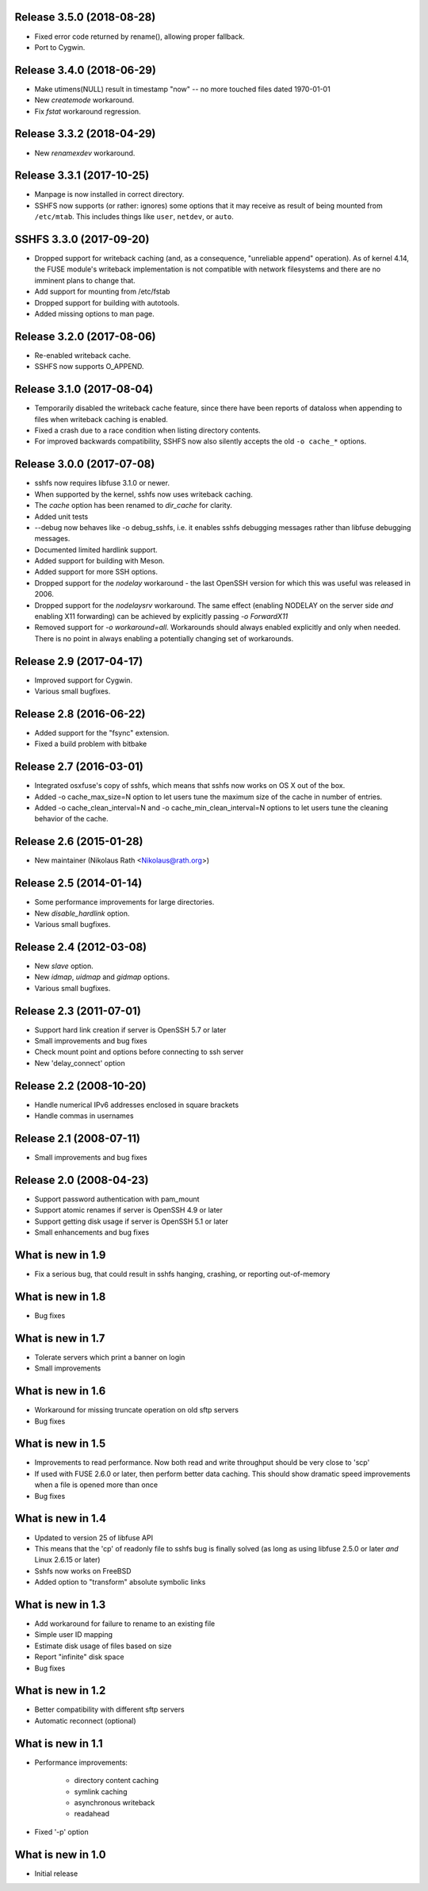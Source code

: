 Release 3.5.0 (2018-08-28)
--------------------------

* Fixed error code returned by rename(), allowing proper fallback.
* Port to Cygwin.

Release 3.4.0 (2018-06-29)
--------------------------

* Make utimens(NULL) result in timestamp "now" -- no more touched files
  dated 1970-01-01
* New `createmode` workaround.
* Fix `fstat` workaround regression.

Release 3.3.2 (2018-04-29)
--------------------------

* New `renamexdev` workaround.

Release 3.3.1 (2017-10-25)
--------------------------

* Manpage is now installed in correct directory.
* SSHFS now supports (or rather: ignores) some options that it may
  receive as result of being mounted from ``/etc/mtab``. This includes
  things like ``user``, ``netdev``, or ``auto``.

SSHFS 3.3.0 (2017-09-20)
------------------------

* Dropped support for writeback caching (and, as a consequence,
  "unreliable append" operation). As of kernel 4.14, the FUSE module's
  writeback implementation is not compatible with network filesystems
  and there are no imminent plans to change that.
* Add support for mounting from /etc/fstab
* Dropped support for building with autotools.
* Added missing options to man page.

Release 3.2.0 (2017-08-06)
--------------------------

* Re-enabled writeback cache.
* SSHFS now supports O_APPEND.

Release 3.1.0 (2017-08-04)
--------------------------

* Temporarily disabled the writeback cache feature, since there
  have been reports of dataloss when appending to files when
  writeback caching is enabled.

* Fixed a crash due to a race condition when listing
  directory contents.

* For improved backwards compatibility, SSHFS now also silently
  accepts the old ``-o cache_*`` options.
  
Release 3.0.0 (2017-07-08)
--------------------------

* sshfs now requires libfuse 3.1.0 or newer.
* When supported by the kernel, sshfs now uses writeback caching.
* The `cache` option has been renamed to `dir_cache` for clarity.  
* Added unit tests
* --debug now behaves like -o debug_sshfs, i.e. it enables sshfs
  debugging messages rather than libfuse debugging messages.
* Documented limited hardlink support.
* Added support for building with Meson.
* Added support for more SSH options.
* Dropped support for the *nodelay* workaround - the last OpenSSH
  version for which this was useful was released in 2006.
* Dropped support for the *nodelaysrv* workaround. The same effect
  (enabling NODELAY on the server side *and* enabling X11 forwarding)
  can be achieved by explicitly passing `-o ForwardX11`
* Removed support for `-o workaround=all`. Workarounds should always
  enabled explicitly and only when needed. There is no point in always
  enabling a potentially changing set of workarounds.
  
Release 2.9 (2017-04-17)
------------------------

* Improved support for Cygwin.
* Various small bugfixes.

Release 2.8 (2016-06-22)
------------------------

* Added support for the "fsync" extension.
* Fixed a build problem with bitbake

Release 2.7 (2016-03-01)
------------------------

* Integrated osxfuse's copy of sshfs, which means that sshfs now works
  on OS X out of the box.
* Added -o cache_max_size=N option to let users tune the maximum size of
  the cache in number of entries.
* Added -o cache_clean_interval=N and -o cache_min_clean_interval=N
  options to let users tune the cleaning behavior of the cache.

Release 2.6 (2015-01-28)
------------------------

* New maintainer (Nikolaus Rath <Nikolaus@rath.org>)

Release 2.5 (2014-01-14)
------------------------

* Some performance improvements for large directories.
* New `disable_hardlink` option.
* Various small bugfixes.

Release 2.4 (2012-03-08)
------------------------

* New `slave` option.
* New `idmap`, `uidmap` and `gidmap` options.  
* Various small bugfixes.

Release 2.3 (2011-07-01)
------------------------

* Support hard link creation if server is OpenSSH 5.7 or later
* Small improvements and bug fixes  
* Check mount point and options before connecting to ssh server
* New 'delay_connect' option

Release 2.2 (2008-10-20)
------------------------

* Handle numerical IPv6 addresses enclosed in square brackets
* Handle commas in usernames

Release 2.1 (2008-07-11)
------------------------

* Small improvements and bug fixes  

Release 2.0 (2008-04-23)
------------------------

* Support password authentication with pam_mount

* Support atomic renames if server is OpenSSH 4.9 or later

* Support getting disk usage if server is OpenSSH 5.1 or later

* Small enhancements and bug fixes

What is new in 1.9
------------------

* Fix a serious bug, that could result in sshfs hanging, crashing, or
  reporting out-of-memory

What is new in 1.8
------------------

* Bug fixes

What is new in 1.7
------------------

* Tolerate servers which print a banner on login

* Small improvements

What is new in 1.6
------------------

* Workaround for missing truncate operation on old sftp servers

* Bug fixes

What is new in 1.5
------------------

* Improvements to read performance.  Now both read and write
  throughput should be very close to 'scp'

* If used with FUSE 2.6.0 or later, then perform better data caching.
  This should show dramatic speed improvements when a file is opened
  more than once

* Bug fixes

What is new in 1.4
------------------

* Updated to version 25 of libfuse API

* This means that the 'cp' of readonly file to sshfs bug is finally
  solved (as long as using libfuse 2.5.0 or later *and* Linux 2.6.15
  or later)

* Sshfs now works on FreeBSD

* Added option to "transform" absolute symbolic links

What is new in 1.3
------------------

* Add workaround for failure to rename to an existing file

* Simple user ID mapping

* Estimate disk usage of files based on size

* Report "infinite" disk space

* Bug fixes

What is new in 1.2
------------------

* Better compatibility with different sftp servers

* Automatic reconnect (optional)

What is new in 1.1
------------------

* Performance improvements:

   - directory content caching

   - symlink caching

   - asynchronous writeback

   - readahead

* Fixed '-p' option

What is new in 1.0
------------------

* Initial release
